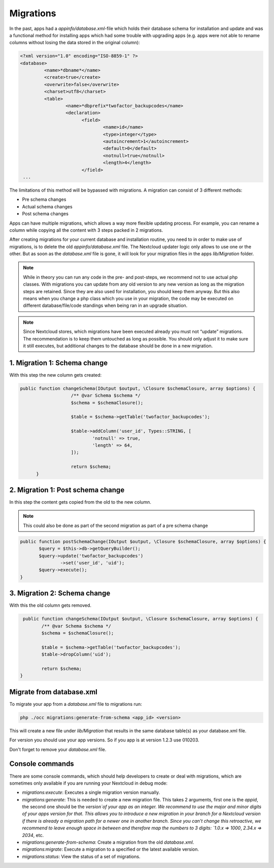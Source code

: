.. _app_db_migrations:

==========
Migrations
==========

In the past, apps had a `appinfo/database.xml`-file which holds their database schema
for installation and update and was a functional method for installing apps which
had some trouble with upgrading apps (e.g. apps were not able to rename columns
without losing the data stored in the original column):

.. code-block:: php

   <?xml version="1.0" encoding="ISO-8859-1" ?>
   <database>
            <name>*dbname*</name>
            <create>true</create>
            <overwrite>false</overwrite>
            <charset>utf8</charset>
            <table>
                    <name>*dbprefix*twofactor_backupcodes</name>
                    <declaration>
                          <field>
                                  <name>id</name>
                                  <type>integer</type>
                                  <autoincrement>1</autoincrement>
                                  <default>0</default>
                                  <notnull>true</notnull>
                                  <length>4</length>
                          </field>
    ...


The limitations of this method will be bypassed with migrations. A migration can
consist of 3 different methods:

* Pre schema changes
* Actual schema changes
* Post schema changes

Apps can have multiple migrations, which allows a way more flexible updating process.
For example, you can rename a column while copying all the content with 3 steps
packed in 2 migrations.

After creating migrations for your current database and installation routine,
you need to in order to make use of migrations, is to delete the old `appinfo/database.xml`
file. The Nextcloud updater logic only allows to use one or the other.
But as soon as the `database.xml` file is gone, it will look for your migration
files in the apps `lib/Migration` folder.

.. note:: While in theory you can run any code in the pre- and post-steps, we
          recommend not to use actual php classes. With migrations you can update
          from any old version to any new version as long as the migration steps
          are retained. Since they are also used for installation, you should
          keep them anyway. But this also means when you change a php class which
          you use in your migration, the code may be executed on different
          database/file/code standings when being ran in an upgrade situation.

.. note:: Since Nextcloud stores, which migrations have been executed already
          you must not “update” migrations. The recommendation is to keep them
          untouched as long as possible. You should only adjust it to make sure
          it still executes, but additional changes to the database should be done
          in a new migration.

1. Migration 1: Schema change
-----------------------------

With this step the new column gets created:

.. code-block:: php

   public function changeSchema(IOutput $output, \Closure $schemaClosure, array $options) {
		      /** @var Schema $schema */
		      $schema = $schemaClosure();

		      $table = $schema->getTable('twofactor_backupcodes');

		      $table->addColumn('user_id', Types::STRING, [
		              'notnull' => true,
		              'length' => 64,
		      ]);

		      return $schema;
	 }


2. Migration 1: Post schema change
----------------------------------

In this step the content gets copied from the old to the new column.

.. note:: This could also be done as part of the second migration as part of
          a pre schema change

.. code-block:: php

   public function postSchemaChange(IOutput $output, \Closure $schemaClosure, array $options) {
          $query = $this->db->getQueryBuilder();
          $query->update('twofactor_backupcodes')
                  ->set('user_id', 'uid');
          $query->execute();
   }

3. Migration 2: Schema change
-----------------------------

With this the old column gets removed.

.. code-block:: php

   public function changeSchema(IOutput $output, \Closure $schemaClosure, array $options) {
          /** @var Schema $schema */
          $schema = $schemaClosure();

          $table = $schema->getTable('twofactor_backupcodes');
          $table->dropColumn('uid');

          return $schema;
  }

.. _migrate-database-xml:

Migrate from database.xml
-------------------------

To migrate your app from a `database.xml` file to migrations run:

.. code-block:: bash

   php ./occ migrations:generate-from-schema <app_id> <version>

This will create a new file under `lib/Migration` that results in the
same database table(s) as your database.xml file.

For version you should use your app versions. So if you app is at version
1.2.3 use 010203.

Don't forget to remove your `database.xml` file.

.. _migration_console_command:

Console commands
----------------

There are some console commands, which should help developers to create or deal
with migrations, which are sometimes only available if you are running your
Nextcloud in debug mode:

* `migrations:execute`: Executes a single migration version manually.
* `migrations:generate`:
  This is needed to create a new migration file. This takes 2 arguments,
  first one is the `appid`, the second one should be the `version`of your
  app as an integer. We recommend to use the major and minor digits of your apps
  version for that. This allows you to introduce a new migration in your branch
  for a Nextcloud version if there is already a migration path for a newer one
  in another branch. Since you can’t change this retroactive, we recommend to
  leave enough space in between and therefore map the numbers to 3 digits:
  `1.0.x => 1000`, `2.34.x => 2034`, etc.
* `migrations:generate-from-schema`: Create a migration from the old `database.xml`.
* `migrations:migrate`: Execute a migration to a specified or the latest available version.
* `migrations:status`: View the status of a set of migrations.
